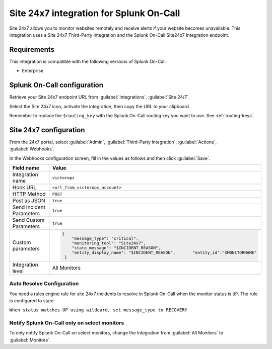 .. _site247-spoc:

Site 24x7 integration for Splunk On-Call
***************************************************

.. meta::
    :description: Configure the Site 24x7 integration for Splunk On-Call.

Site 24x7 allows you to monitor websites remotely and receive alerts if your website becomes unavailable. This integration uses a Site 24x7 Third-Party Integration and the Splunk On-Call Site24x7 Integration endpoint.

Requirements
==================

This integration is compatible with the following versions of Splunk On-Call:

- Enterprise


Splunk On-Call configuration
====================================

Retrieve your Site 24x7 endpoint URL from :guilabel:`Integrations`, :guilabel:`Site 24/7`.

.. image:: /_images/spoc/site-247.png
   :alt: Site 24x7 integrationº

Select the Site 24x7 icon, activate the integration, then copy the URL to your clipboard.

.. image:: /_images/spoc/Site24x7-2@2x.png
   :alt: Copy URL from integration

Remember to replace the ``$routing_key`` with the Splunk On-Call routing key you want to use. See :ref:`routing-keys`.


Site 24x7 configuration
====================================

From the 24x7 portal, select :guilabel:`Admin`, :guilabel:`Third-Party Integration`, :guilabel:`Actions`, :guilabel:`Webhooks`.

.. image:: /_images/spoc/Nav@2x.png
   :alt: Webhooks configuration screen

In the Webhooks configuration screen, fill in the values as follows and then click :guilabel:`Save`.


.. list-table::
    :widths: 50 50
    :width: 100%
    :header-rows: 1

    * - Field name
      - Value

    * - Integration name 
      - ``victorops``
    * - Hook URL
      - ``<url_from_victorops_account>``
    * - HTTP Method
      - ``POST``
    * - Post as JSON
      - ``true``
    * - Send Incident Parameters
      - ``true``
    * - Send Custom Parameters
      - ``true``
    * - Custom parameters
      - 
          .. code-block::
            
             {
                 "message_type": "critical",
                 "monitoring_tool": "Site24x7",
                 "state_message": "$INCIDENT_REASON",
                 "entity_display_name": "$INCIDENT_REASON",       "entity_id":"$MONITORNAME"
              }
    * - Integration level
      - All Monitors

.. image:: /_images/spoc/site24x7-2.png

Auto Resolve Configuration
--------------------------

You need a rules engine rule for site 24x7 incidents to resolve in Splunk On-Call when the monitor status is ``UP``. The rule is configured to state:

``When status matches UP using wildcard, set message_type to RECOVERY``

.. image:: /_images/spoc/Alert_Rules_Engine-votest-manoj.png

Notify Splunk On-Call only on select monitors
---------------------------------------------

To only notify Splunk On-Call on select monitors, change the Integration from :guilabel:`All Monitors` to :guilabel:`Monitors`.

